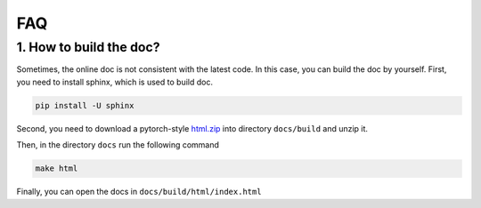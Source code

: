 *************
FAQ
*************

1. How to build the doc?
=========================

Sometimes, the online doc is not consistent with the latest code. In this case, you can build the doc by yourself.
First, you need to install sphinx, which is used to build doc.

.. code-block:: shell

    pip install -U sphinx

Second, you need to download a pytorch-style `html.zip <https://cloud.tsinghua.edu.cn/f/4d6b594de2694b399fb9/?dl=1>`_
into directory ``docs/build`` and unzip it.

Then, in the directory ``docs`` run the following command

.. code-block:: shell

    make html

Finally, you can open the docs in ``docs/build/html/index.html``
